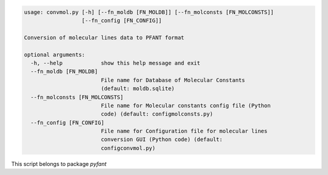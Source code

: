 .. code-block:: none

    usage: convmol.py [-h] [--fn_moldb [FN_MOLDB]] [--fn_molconsts [FN_MOLCONSTS]]
                      [--fn_config [FN_CONFIG]]
    
    Conversion of molecular lines data to PFANT format
    
    optional arguments:
      -h, --help            show this help message and exit
      --fn_moldb [FN_MOLDB]
                            File name for Database of Molecular Constants
                            (default: moldb.sqlite)
      --fn_molconsts [FN_MOLCONSTS]
                            File name for Molecular constants config file (Python
                            code) (default: configmolconsts.py)
      --fn_config [FN_CONFIG]
                            File name for Configuration file for molecular lines
                            conversion GUI (Python code) (default:
                            configconvmol.py)
    

This script belongs to package *pyfant*
